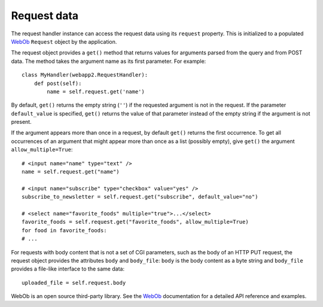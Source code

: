 .. _guide.request:

Request data
============
The request handler instance can access the request data using its ``request``
property. This is initialized to a populated `WebOb <http://pythonpaste.org/webob/>`_
``Request`` object by the application.

The request object provides a ``get()`` method that returns values for
arguments parsed from the query and from POST data. The method takes the
argument name as its first parameter. For example::

    class MyHandler(webapp2.RequestHandler):
        def post(self):
            name = self.request.get('name')

By default, ``get()`` returns the empty string (``''``) if the requested
argument is not in the request. If the parameter ``default_value`` is
specified, ``get()`` returns the value of that parameter instead of the empty
string if the argument is not present.

If the argument appears more than once in a request, by default ``get()``
returns the first occurrence. To get all occurrences of an argument that might
appear more than once as a list (possibly empty), give ``get()`` the argument
``allow_multiple=True``::

    # <input name="name" type="text" />
    name = self.request.get("name")

    # <input name="subscribe" type="checkbox" value="yes" />
    subscribe_to_newsletter = self.request.get("subscribe", default_value="no")

    # <select name="favorite_foods" multiple="true">...</select>
    favorite_foods = self.request.get("favorite_foods", allow_multiple=True)
    for food in favorite_foods:
    # ...

For requests with body content that is not a set of CGI parameters, such as
the body of an HTTP PUT request, the request object provides the attributes
``body`` and ``body_file``: ``body`` is the body content as a byte string and
``body_file`` provides a file-like interface to the same data::

    uploaded_file = self.request.body

WebOb is an open source third-party library. See the `WebOb <http://pythonpaste.org/webob/>`_
documentation for a detailed API reference and examples.

